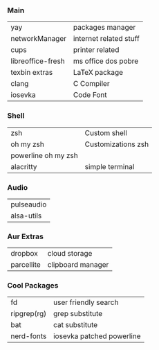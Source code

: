 *** Main
| yay               | packages manager       |
| networkManager    | internet related stuff |
| cups              | printer related        |
| libreoffice-fresh | ms office dos pobre    |
| texbin extras     | LaTeX package          |
| clang             | C Compiler             |
| iosevka           | Code Font              |

*** Shell
| zsh                 | Custom shell       |
| oh my zsh           | Customizations zsh |
| powerline oh my zsh |                    |
| alacritty           | simple terminal    |

*** Audio
| pulseaudio |
| alsa-utils |

*** Aur Extras
| dropbox    | cloud storage     |
| parcellite | clipboard manager |

*** Cool Packages
| fd          | user friendly search      |
| ripgrep(rg) | grep substitute           |
| bat         | cat substitute            |
| nerd-fonts  | iosevka patched powerline |

